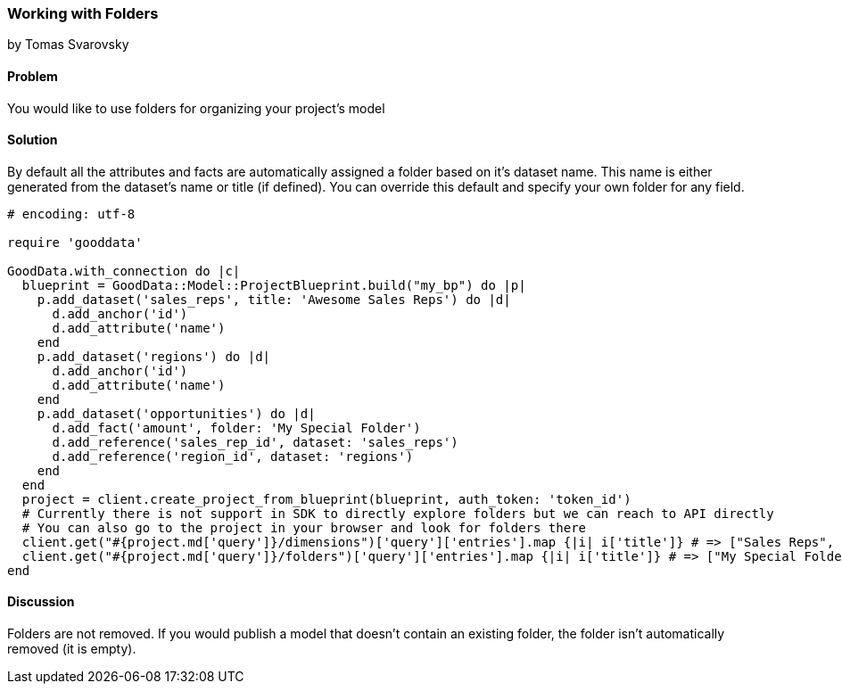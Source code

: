 === Working with Folders
by Tomas Svarovsky

==== Problem
You would like to use folders for organizing your project's model 

==== Solution
By default all the attributes and facts are automatically assigned a folder based on it's dataset name. This name is either generated from the dataset's name or title (if defined). You can override this default and specify your own folder for any field.

[source,ruby]
----
# encoding: utf-8

require 'gooddata'

GoodData.with_connection do |c|
  blueprint = GoodData::Model::ProjectBlueprint.build("my_bp") do |p|
    p.add_dataset('sales_reps', title: 'Awesome Sales Reps') do |d|
      d.add_anchor('id')
      d.add_attribute('name')
    end
    p.add_dataset('regions') do |d|
      d.add_anchor('id')
      d.add_attribute('name')
    end
    p.add_dataset('opportunities') do |d|
      d.add_fact('amount', folder: 'My Special Folder')
      d.add_reference('sales_rep_id', dataset: 'sales_reps')
      d.add_reference('region_id', dataset: 'regions')
    end
  end
  project = client.create_project_from_blueprint(blueprint, auth_token: 'token_id')
  # Currently there is not support in SDK to directly explore folders but we can reach to API directly
  # You can also go to the project in your browser and look for folders there
  client.get("#{project.md['query']}/dimensions")['query']['entries'].map {|i| i['title']} # => ["Sales Reps", "Regions", "Opportunities"]
  client.get("#{project.md['query']}/folders")['query']['entries'].map {|i| i['title']} # => ["My Special Folder"]
end

----

==== Discussion
Folders are not removed. If you would publish a model that doesn't contain an existing folder, the folder isn't automatically removed (it is empty).